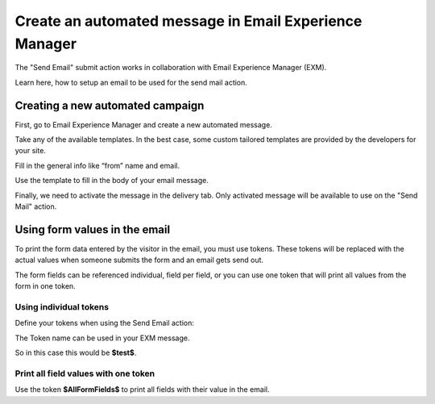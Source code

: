 =======================================================
Create an automated message in Email Experience Manager
=======================================================

The "Send Email" submit action works in collaboration with Email Experience Manager (EXM).

Learn here, how to setup an email to be used for the send mail action.

Creating a new automated campaign
=================================

First, go to Email Experience Manager and create a new automated message.

.. image:: SFE-EmailFixed-ExmCreateCampaign.png

Take any of the available templates. In the best case, some custom tailored templates are provided by the developers for your site.

.. image:: SFE-EmailFixed-ExmChooseTemplate.png

Fill in the general info like “from” name and email.

.. image:: SFE-EmailFixed-ExmGeneralInfo.png

Use the template to fill in the body of your email message.

.. image:: SFE-EmailFixed-ExmMessage.jpg

Finally, we need to activate the message in the delivery tab. 
Only activated message will be available to use on the "Send Mail" action.

.. image:: SFE-EmailFixed-ExmActivate.png


Using form values in the email
==============================

To print the form data entered by the visitor in the email, you must use tokens.
These tokens will be replaced with the actual values when someone submits the form and an email gets send out.

The form fields can be referenced individual, field per field, or you can use one token that will print all values from the form in one token.

Using individual tokens
-----------------------

Define your tokens when using the Send Email action:

.. image:: SFE-Tokens.png

The Token name can be used in your EXM message.


So in this case this would be **$test$**.


Print all field values with one token
-------------------------------------

Use the token **$AllFormFields$** to print all fields with their value in the email.

